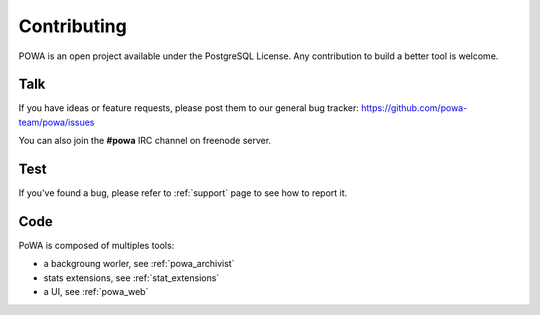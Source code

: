 Contributing
============

POWA is an open project available under the PostgreSQL License. Any
contribution to build a better tool is welcome.


Talk
----

If you have ideas or feature requests, please post them to our general bug
tracker: https://github.com/powa-team/powa/issues

You can also join the **#powa** IRC channel on freenode server.

Test
----

If you've found a bug, please refer to :ref:`support` page to see how to report
it.

Code
----

PoWA is composed of multiples tools:

* a backgroung worler, see :ref:`powa_archivist`
* stats extensions, see :ref:`stat_extensions`
* a UI, see :ref:`powa_web`

